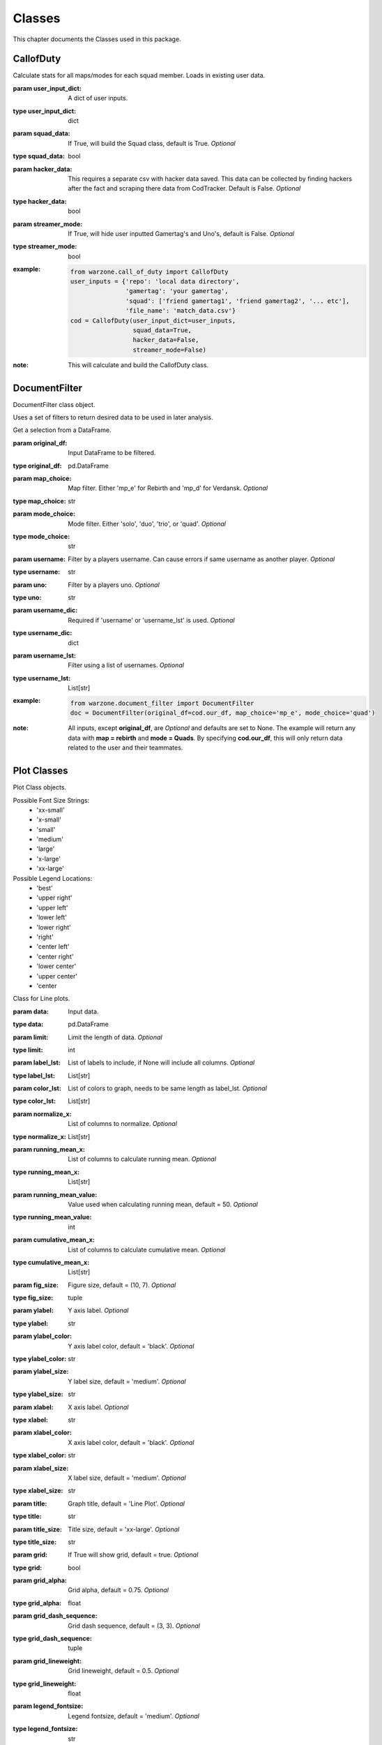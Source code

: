 .. _Classes:

Classes
*******
.. meta::
   :description: This chapter describes various classes for Analyzing and Visualizing stats.
   :keywords: Call of Duty, Warzone, Python, Data Science

This chapter documents the Classes used in this package.

.. _CallofDuty:

CallofDuty
----------
.. :currentmodule:: call_of_duty

.. class:: CallofDuty(hacker_data, squad_data, streamer_mode):

    Calculate stats for all maps/modes for each squad member.
    Loads in existing user data.

    :param user_input_dict: A dict of user inputs.
    :type user_input_dict: dict
    :param squad_data: If True, will build the Squad class, default is True.
        *Optional*
    :type squad_data: bool
    :param hacker_data: This requires a separate csv with hacker data saved.
        This data can be collected by finding hackers after the fact and
        scraping there data from CodTracker. Default is False. *Optional*
    :type hacker_data: bool
    :param streamer_mode: If True, will hide user inputted Gamertag's and Uno's,
        default is False. *Optional*
    :type streamer_mode: bool
    :example:
        .. code-block:: python

            from warzone.call_of_duty import CallofDuty
            user_inputs = {'repo': 'local data directory',
                           'gamertag': 'your gamertag',
                           'squad': ['friend gamertag1', 'friend gamertag2', '... etc'],
                           'file_name': 'match_data.csv'}
            cod = CallofDuty(user_input_dict=user_inputs,
                             squad_data=True,
                             hacker_data=False,
                             streamer_mode=False)
    :note: This will calculate and build the CallofDuty class.

.. autosummary::
    warzone.call_of_duty.CallofDuty.whole
    warzone.call_of_duty.CallofDuty.gun_dictionary
    warzone.call_of_duty.CallofDuty.last_match_date_time
    warzone.call_of_duty.CallofDuty.name_uno_dict
    warzone.call_of_duty.CallofDuty.my_uno
    warzone.call_of_duty.CallofDuty.our_df
    warzone.call_of_duty.CallofDuty.other_df
    warzone.call_of_duty.CallofDuty.hacker_df
    warzone.call_of_duty.CallofDuty.name_uno_dict_hacker
    warzone.call_of_duty.CallofDuty.user
    warzone.call_of_duty.CallofDuty.squad

.. _DocumentFilter:

DocumentFilter
--------------
DocumentFilter class object.

Uses a set of filters to return desired data to be used in later analysis.

.. :currentmodule:: document_filter

.. class:: DocumentFilter(hacker_data, squad_data, streamer_mode):

    Get a selection from a DataFrame.

    :param original_df: Input DataFrame to be filtered.
    :type original_df: pd.DataFrame
    :param map_choice: Map filter. Either 'mp_e' for Rebirth and 'mp_d' for Verdansk. *Optional*
    :type map_choice: str
    :param mode_choice: Mode filter. Either 'solo', 'duo', 'trio', or 'quad'. *Optional*
    :type mode_choice: str
    :param username: Filter by a players username. Can cause errors if same username as another player. *Optional*
    :type username: str
    :param uno: Filter by a players uno. *Optional*
    :type uno: str
    :param username_dic: Required if 'username' or 'username_lst' is used. *Optional*
    :type username_dic: dict
    :param username_lst: Filter using a list of usernames. *Optional*
    :type username_lst: List[str]
    :example:
        .. code-block:: python

            from warzone.document_filter import DocumentFilter
            doc = DocumentFilter(original_df=cod.our_df, map_choice='mp_e', mode_choice='quad')
    :note: All inputs, except **original_df**, are *Optional* and defaults are set to None.
        The example will return any data with **map = rebirth** and **mode = Quads**.
        By specifying **cod.our_df**, this will only return data related to the user and their teammates.

.. autosummary::
    warzone.document_filter.DocumentFilter.df
    warzone.document_filter.DocumentFilter.map_choice
    warzone.document_filter.DocumentFilter.mode_choice
    warzone.document_filter.DocumentFilter.uno
    warzone.document_filter.DocumentFilter.username
    warzone.document_filter.DocumentFilter.username_lst
    warzone.document_filter.DocumentFilter.unique_ids
    warzone.document_filter.DocumentFilter.ids
    warzone.document_filter.DocumentFilter.username_dic

.. _Plot:

Plot Classes
------------
Plot Class objects.

Possible Font Size Strings:
    * 'xx-small'
    * 'x-small'
    * 'small'
    * 'medium'
    * 'large'
    * 'x-large'
    * 'xx-large'

Possible Legend Locations:
    * 'best'
    * 'upper right'
    * 'upper left'
    * 'lower left'
    * 'lower right'
    * 'right'
    * 'center left'
    * 'center right'
    * 'lower center'
    * 'upper center'
    * 'center

.. :currentmodule:: plot

.. class:: Line(data):

    Class for Line plots.

    :param data: Input data.
    :type data: pd.DataFrame
    :param limit: Limit the length of data. *Optional*
    :type limit: int
    :param label_lst: List of labels to include, if None will include all columns. *Optional*
    :type label_lst: List[str]
    :param color_lst: List of colors to graph, needs to be same length as label_lst. *Optional*
    :type color_lst: List[str]
    :param normalize_x: List of columns to normalize. *Optional*
    :type normalize_x: List[str]
    :param running_mean_x: List of columns to calculate running mean. *Optional*
    :type running_mean_x: List[str]
    :param running_mean_value: Value used when calculating running mean, default = 50. *Optional*
    :type running_mean_value: int
    :param cumulative_mean_x: List of columns to calculate cumulative mean. *Optional*
    :type cumulative_mean_x: List[str]
    :param fig_size: Figure size, default = (10, 7). *Optional*
    :type fig_size: tuple
    :param ylabel: Y axis label. *Optional*
    :type ylabel: str
    :param ylabel_color: Y axis label color, default = 'black'. *Optional*
    :type ylabel_color: str
    :param ylabel_size: Y label size, default = 'medium'. *Optional*
    :type ylabel_size: str
    :param xlabel: X axis label. *Optional*
    :type xlabel: str
    :param xlabel_color: X axis label color, default = 'black'. *Optional*
    :type xlabel_color: str
    :param xlabel_size: X label size, default = 'medium'. *Optional*
    :type xlabel_size: str
    :param title: Graph title, default = 'Line Plot'. *Optional*
    :type title: str
    :param title_size: Title size, default = 'xx-large'. *Optional*
    :type title_size: str
    :param grid: If True will show grid, default = true. *Optional*
    :type grid: bool
    :param grid_alpha: Grid alpha, default = 0.75. *Optional*
    :type grid_alpha: float
    :param grid_dash_sequence: Grid dash sequence, default = (3, 3). *Optional*
    :type grid_dash_sequence: tuple
    :param grid_lineweight: Grid lineweight, default = 0.5. *Optional*
    :type grid_lineweight: float
    :param legend_fontsize: Legend fontsize, default = 'medium'. *Optional*
    :type legend_fontsize: str
    :param legend_transparency: Legend transparency, default = 0.75. *Optional*
    :type legend_transparency: float
    :param legend_location: legend location, default = 'lower right'. *Optional*
    :type legend_location: str
    :example:
        .. code-block:: python

            from warzone.plot import Line
            Line(data=data,
                 color_lst=['tab:orange', 'tab:blue'],
                 title='Weapon Preference',
                 ylabel='Percent',
                 xlabel='Date')
            plt.show()
        .. image:: https://miro.medium.com/max/700/1*qMtEJwbMB9DpOOUKx5VDtg.png
    :note: *None*

.. autosummary::
    warzone.plot.Line.ax

.. class:: Scatter(data):

    Class for Scatter plots.

    :param data: Input data.
    :type data: pd.DataFrame,
    :param limit: Limit the length of data. *Optional*
    :type limit: int
    :param label_lst: List of labels to include, if None will include all columns. *Optional*
    :type label_lst: List[str]
    :param color_lst: List of colors to graph. *Optional*
    :type color_lst: List[str]
    :param normalize_x: List of columns to normalize. *Optional*
    :type normalize_x: List[str]
    :param regression_line:  If included, requires a column str or List[str], default = None. *Optional*
    :type regression_line: List[str]
    :param regression_line_color: Color of regression line, default = 'red'. *Optional*
    :type regression_line_color: str
    :param regression_line_lineweight: Regression lineweight, default = 2.0. *Optional*
    :type regression_line_lineweight: float
    :param running_mean_x: List of columns to calculate running mean. *Optional*
    :type running_mean_x: List[str]
    :param running_mean_value: List of columns to calculate running mean. *Optional*
    :type running_mean_value: Optional[int] = 50,
    :param cumulative_mean_x: List of columns to calculate cumulative mean. *Optional*
    :type cumulative_mean_x: List[str]
    :param fig_size: default = (10, 7), *Optional*
    :type fig_size: tuple
    :param ylabel: Y axis label. *Optional*
    :type ylabel: str
    :param ylabel_color: Y axis label color, default = 'black'. *Optional*
    :type ylabel_color: str
    :param ylabel_size: Y label size, default = 'medium'. *Optional*
    :type ylabel_size: str
    :param xlabel: X axis label. *Optional*
    :type xlabel: str
    :param xlabel_color: X axis label color, default = 'black'. *Optional*
    :type xlabel_color: str
    :param xlabel_size: X label size, default = 'medium'. *Optional*
    :type xlabel_size: str
    :param title: Graph title, default = 'Scatter Plot'. *Optional*
    :type title: str
    :param title_size: Title size, default = 'xx-large'. *Optional*
    :type title_size: str
    :param grid: If True will show grid, default = true. *Optional*
    :type grid: bool
    :param grid_alpha: Grid alpha, default = 0.75. *Optional*
    :type grid_alpha: float
    :param grid_dash_sequence: Grid dash sequence, default = (3, 3). *Optional*
    :type grid_dash_sequence: tuple
    :param grid_lineweight: Grid lineweight, default = 0.5. *Optional*
    :type grid_lineweight: float
    :param legend_fontsize: Legend fontsize, default = 'medium'. *Optional*
    :type legend_fontsize: str
    :param legend_transparency: Legend transparency, default = 0.75. *Optional*
    :type legend_transparency: float
    :param legend_location: legend location, default = 'lower right'. *Optional*
    :type legend_location: str
    :param compare_two: If given will return a scatter comparing two variables, default is None. *Optional*
    :type compare_two: List[str]
    :param y_limit: If given will limit the y axis, default is None. *Optional*
    :type y_limit: float
    :example:
        .. code-block:: python

            from warzone.plot import Scatter
            Scatter(data=data,
                     compare_two=['teamSurvivalTime', 'placementPercent'],
                     normalize_x=['teamSurvivalTime'],
                     color_lst=['tab:orange'],
                     regression_line=['placementPercent'],
                     regression_line_color='tab:blue',
                     title='Team Survival Time vs Placement Percent',
                     ylabel='Placement Percent',
                     xlabel='Team Survival Time (seconds)')
             plt.show()
        .. image:: https://miro.medium.com/max/700/1*w0T6lztljOKIAFbeSR3ayQ.png
    :note: Slope of the regression line is noted in he legend.

.. autosummary::
    warzone.plot.Scatter.ax

.. class:: Histogram(data):

    Class for Histogram plots.

    :param data: Input data.
    :type data: pd.DataFrame,
    :param limit: Limit the length of data. *Optional*
    :type limit: int
    :param label_lst: List of labels to include, if None will include all columns. *Optional*
    :type label_lst: List[str]
    :param color_lst: List of colors to graph. *Optional*
    :type color_lst: List[str]
    :param include_norm: Include norm. If included, requires a column str, default = None. *Optional*
    :type include_norm: str
    :param norm_color: Norm color, default = 'red'. *Optional*
    :type norm_color: str
    :param norm_lineweight: Norm lineweight, default = 1.0. *Optional*
    :type norm_lineweight: float
    :param norm_ylabel: Norm Y axis label. *Optional*
    :type norm_ylabel: str
    :param norm_legend_location: Location of norm legend, default = 'upper right'. *Optional*
    :type norm_legend_location: str
    :param fig_size: default = (10, 7), *Optional*
    :type fig_size: tuple
    :param bins: Way of calculating bins, default = 'sturges'. *Optional*
    :type bins: str
    :param hist_type: Type of histogram, default = 'bar'. *Optional*
    :type hist_type: str
    :param stacked: If True, will stack histograms, default = False. *Optional*
    :type stacked: bool
    :param ylabel: Y axis label. *Optional*
    :type ylabel: str
    :param ylabel_color: Y axis label color, default = 'black'. *Optional*
    :type ylabel_color: str
    :param ylabel_size: Y label size, default = 'medium'. *Optional*
    :type ylabel_size: str
    :param ytick_rotation:
    :type ytick_rotation: Optional[int] = 0,
    :param xlabel: X axis label. *Optional*
    :type xlabel: str
    :param xlabel_color: X axis label color, default = 'black'. *Optional*
    :type xlabel_color: str
    :param xlabel_size: X label size, default = 'medium'. *Optional*
    :type xlabel_size: str
    :param xtick_rotation:
    :type xtick_rotation: Optional[int] = 0,
    :param title: Graph title, default = 'Histogram'. *Optional*
    :type title: str
    :param title_size: Title size, default = 'xx-large'. *Optional*
    :type title_size: str
    :param grid: If True will show grid, default = true. *Optional*
    :type grid: bool
    :param grid_alpha: Grid alpha, default = 0.75. *Optional*
    :type grid_alpha: float
    :param grid_dash_sequence: Grid dash sequence, default = (3, 3). *Optional*
    :type grid_dash_sequence: tuple
    :param grid_lineweight: Grid lineweight, default = 0.5. *Optional*
    :type grid_lineweight: float
    :param legend_fontsize: Legend fontsize, default = 'medium'. *Optional*
    :type legend_fontsize: str
    :param legend_transparency: Legend transparency, default = 0.75. *Optional*
    :type legend_transparency: float
    :param legend_location: legend location, default = 'lower right'. *Optional*
    :type legend_location: str
    :example:
        .. code-block:: python

            from warzone.plot import Histogram
            Histogram(data=data,
                      label_lst=['kills_log'],
                      include_norm='kills_log',
                      title='Kills Histogram')
            plt.show()
        .. image:: https://miro.medium.com/max/700/1*gzO4N258m-0pEb-5pmaKFA.png
    :note: *None*

.. autosummary::
    warzone.plot.Histogram.ax

.. class:: Table(data):

    Class for Table plots.

    `Possible Color Maps <https://matplotlib.org/stable/tutorials/colors/colormaps.html>`_

    :param data: Input data.
    :type data: pd.DataFrame
    :param label_lst: List of labels to include, if None will include all columns. *Optional*
    :type label_lst: List[str]
    :param fig_size: default = (10, 10), *Optional*
    :type fig_size: tuple
    :param font_size: Font size inside cells, default = 'medium'. *Optional*
    :type font_size: str
    :param font_color: Color of text inside cells, default is 'black'. *Optional*
    :type font_color: str
    :param col_widths: Width of columns, default = 0.30. *Optional*
    :type col_widths: float
    :param row_colors: Color of rows. *Optional*
    :type row_colors: str
    :param header_colors: Header of table color. *Optional*
    :type header_colors: str
    :param edge_color: Color of cell edges, default = 'w'. *Optional*
    :type edge_color: str
    :param sequential_cells: If True will color ever other row. *Optional*
    :type sequential_cells: bool
    :param color_map: Color map used in cells, default = 'Greens'. *Optional*
    :type color_map: str
    :example:
        .. code-block:: python

            from warzone.plot import Table
            Table(data=data,
                  col_widths=0.15,
                  fig_size=(10, 4),
                  sequential_cells=True)
            plt.show()
        .. image:: https://cdn-images-1.medium.com/max/800/1*AE_sEF5gWDrtUaPHogR7CQ.png

        Or with color: (color_map = "Oranges")

        .. image:: https://miro.medium.com/max/700/1*WIh5zrwCc5pZRJJVS6WMeQ.png
    :note: Will have to update **figure_size** and **col_widths** depending on the size of the table.
        If a cmap is provided, only float dtype columns will show changes.

.. autosummary::
    warzone.plot.Table.ax

.. _Regression:

Regression
----------
Regression class object.

.. :currentmodule:: regression

.. class:: Regression(doc_filter, x_column, y_column):

    Class of calculating a linear regression.

    :param doc_filter: Input DocumentFilter.
    :type doc_filter: DocumentFilter
    :param x_column: Name of column or columns to be used in regression analysis.
    :type x_column: str, or List[str]
    :param y_column: Name of column to be used as y variable in regression.
    :type y_column: str
    :example:
        .. code-block:: python

            from warzone.document_filter import DocumentFilter
            from warzone.regression import Regression
            doc = DocumentFilter(original_df=cod.our_df, map_choice='mp_e', mode_choice='quad')
            model = Regression(doc_filter=doc, x_column='kills', y_column='placementPercent')
    :note: This will return a Regression object with regression result information.

.. autosummary::
    warzone.regression.Regression.r2
    warzone.regression.Regression.constant_coefficient
    warzone.regression.Regression.x_coefficient
    warzone.regression.Regression.lower_confidence
    warzone.regression.Regression.upper_confidence
    warzone.regression.Regression.pvalue
    warzone.regression.Regression.residuals
    warzone.regression.Regression.mse
    warzone.regression.Regression.ssr
    warzone.regression.Regression.ess
    warzone.regression.Regression.confidence
    warzone.regression.Regression.coefficients

.. _User:

User
----
User class object.

.. :currentmodule:: user

.. class:: User:

    Organizes the Users input data.

    :param info: User input dict.
    :type info: dict
    :example:
        .. code-block:: python

            from warzone.user import User
            inputs = {'repo': 'local data directory',
                      'gamertag': 'your gamertag',
                      'squad': ['friend gamertag1', 'friend gamertag2', '... etc'],
                      'file_name': 'match_data.csv'}
            user = User(info=inputs)
    :note: *This class is not intended to be used outside of creating the CallofDuty Class.*

.. autosummary::
    warzone.user.User.file_name
    warzone.user.User.repo
    warzone.user.User.gamertag
    warzone.user.User.squad_lst

.. _Squad:

Squad
-----
Squad class object.

.. :currentmodule:: squad

.. class:: Performance:

    The Performance class is used to evaluate a players performance on a given map and mode

    :param original_df: Input data.
    :type original_df: pd.DataFrame
    :param nap_choice: Map filter. Either 'mp_e' for Rebirth and 'mp_d' for Verdansk.
    :type map_choice: str
    :param mode_choice: Mode filter. Either 'solo', 'duo', 'trio', or 'quad'.
    :type mode_choice: str
    :param uno: Input person uno Id.
    :type uno: str
    :example: *None*
    :note: *This class is not intended to be used outside of creating the Squad Class.*

.. autosummary::
    warzone.squad.Performance.map
    warzone.squad.Performance.mode
    warzone.squad.Performance.stats

.. class:: Person:

    The Person class is used to gather all map/mode stats for a given player

    :param original_df: Input data.
    :type original_df: pd.DataFrame
    :param uno: Input person uno Id.
    :type uno: str
    :param gamertag: Input person's gamertag.
    :type gamertag: str
    :example: *None*
    :note: *This class is not intended to be used outside of creating the Squad Class.*

.. autosummary::
    warzone.squad.Person.gamertag
    warzone.squad.Person.uno
    warzone.squad.Person.rebirth
    warzone.squad.Person.verdansk

.. class:: Squad(squad_lst, original_df, uno_name_dic):

    Calculate stats for all maps/modes for each squad member.

    :param squad_lst: List of gamertags. Include your gamertag in the list.
    :type squad_lst: List[str]
    :param original_df: Original DataFrame for stats to be calculated from.
    :type original_df: pd.DataFrame
    :param uno_name_dic: A dict of all gamertags and respective unos.
    :type uno_name_dic: dict
    :example:
        .. code-block:: python

            from warzone.user import User
            from warzone.squad import Squad
            _User = User(info=user_inputs)
            _Squad = Squad(squad_lst=_User.squad_lst,
                           original_df=cod.our_df,
                           uno_name_dic=cod.name_uno_dict)
    :note: This will calculate and return the stats for all squad members.
        This is not intended to be used outside of building the CallofDuty Class.

.. autosummary::
    warzone.squad.Squad.squad_dic
    warzone.squad.Squad.squad_df
